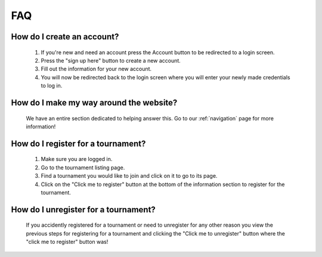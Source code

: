 FAQ
======

**How do I create an account?**
----------------------------------

	1. If you're new and need an account press the Account button to be redirected to a login screen.
	
	2. Press the "sign up here" button to create a new account.
	
	3. Fill out the information for your new account.
	
	4. You will now be redirected back to the login screen where you will enter your newly made credentials to log in.
	
**How do I make my way around the website?**
----------------------------------------------
	We have an entire section dedicated to helping answer this. Go to our :ref:`navigation` page for more information!
	
**How do I register for a tournament?**
------------------------------------------

	1. Make sure you are logged in.
	
	2. Go to the tournament listing page.
	
	3. Find a tournament you would like to join and click on it to go to its page.
	
	4. Click on the "Click me to register" button at the bottom of the information section to register for the tournament.
	
**How do I unregister for a tournament?**
--------------------------------------------------------------------
	If you accidently registered for a tournament or need to unregister for any other reason you view the previous steps 
	for registering for a tournament and clicking the "Click me to unregister" button where the "click me to register" button was!

